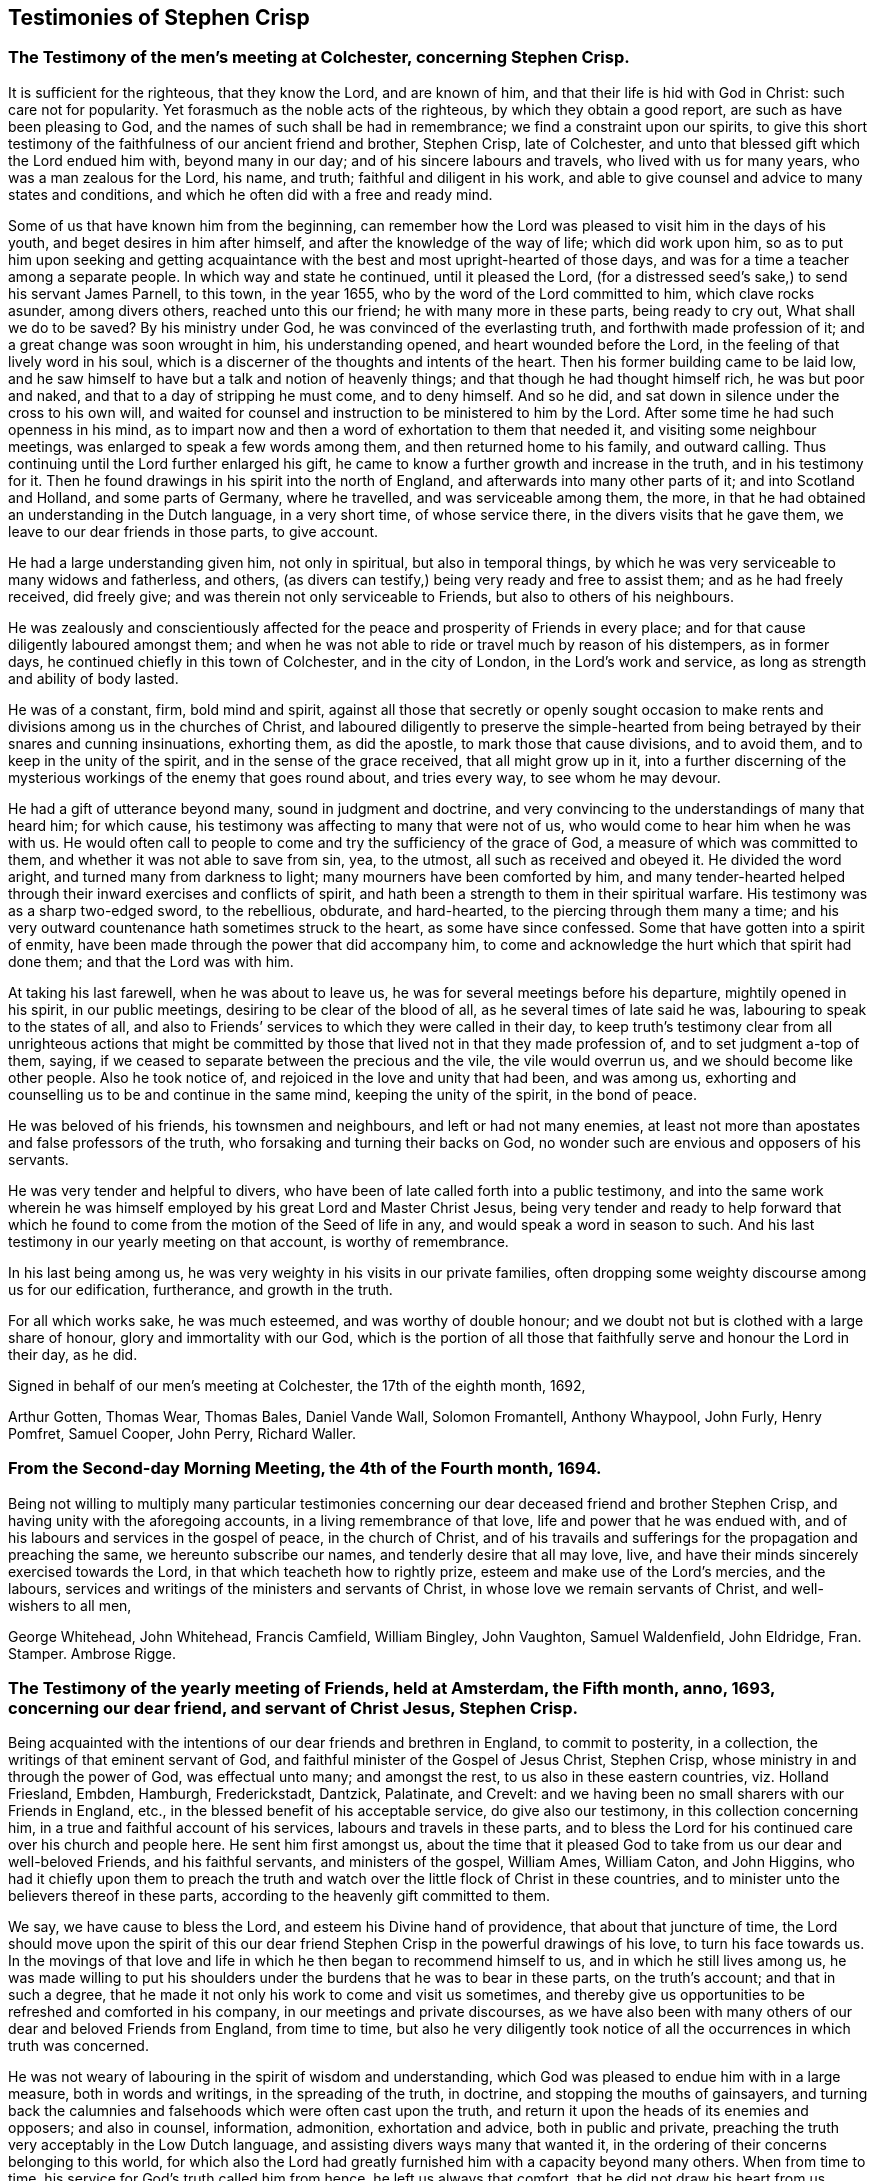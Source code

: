 == Testimonies of Stephen Crisp

[.centered]
=== The Testimony of the men`'s meeting at Colchester, concerning Stephen Crisp.

It is sufficient for the righteous, that they know the Lord, and are known of him,
and that their life is hid with God in Christ: such care not for popularity.
Yet forasmuch as the noble acts of the righteous, by which they obtain a good report,
are such as have been pleasing to God, and the names of such shall be had in remembrance;
we find a constraint upon our spirits,
to give this short testimony of the faithfulness of our ancient friend and brother,
Stephen Crisp, late of Colchester,
and unto that blessed gift which the Lord endued him with, beyond many in our day;
and of his sincere labours and travels, who lived with us for many years,
who was a man zealous for the Lord, his name, and truth;
faithful and diligent in his work,
and able to give counsel and advice to many states and conditions,
and which he often did with a free and ready mind.

Some of us that have known him from the beginning,
can remember how the Lord was pleased to visit him in the days of his youth,
and beget desires in him after himself, and after the knowledge of the way of life;
which did work upon him,
so as to put him upon seeking and getting acquaintance
with the best and most upright-hearted of those days,
and was for a time a teacher among a separate people.
In which way and state he continued, until it pleased the Lord,
(for a distressed seed`'s sake,) to send his servant James Parnell, to this town,
in the year 1655, who by the word of the Lord committed to him,
which clave rocks asunder, among divers others, reached unto this our friend;
he with many more in these parts, being ready to cry out, What shall we do to be saved?
By his ministry under God, he was convinced of the everlasting truth,
and forthwith made profession of it; and a great change was soon wrought in him,
his understanding opened, and heart wounded before the Lord,
in the feeling of that lively word in his soul,
which is a discerner of the thoughts and intents of the heart.
Then his former building came to be laid low,
and he saw himself to have but a talk and notion of heavenly things;
and that though he had thought himself rich, he was but poor and naked,
and that to a day of stripping he must come, and to deny himself.
And so he did, and sat down in silence under the cross to his own will,
and waited for counsel and instruction to be ministered to him by the Lord.
After some time he had such openness in his mind,
as to impart now and then a word of exhortation to them that needed it,
and visiting some neighbour meetings, was enlarged to speak a few words among them,
and then returned home to his family, and outward calling.
Thus continuing until the Lord further enlarged his gift,
he came to know a further growth and increase in the truth, and in his testimony for it.
Then he found drawings in his spirit into the north of England,
and afterwards into many other parts of it; and into Scotland and Holland,
and some parts of Germany, where he travelled, and was serviceable among them, the more,
in that he had obtained an understanding in the Dutch language, in a very short time,
of whose service there, in the divers visits that he gave them,
we leave to our dear friends in those parts, to give account.

He had a large understanding given him, not only in spiritual,
but also in temporal things,
by which he was very serviceable to many widows and fatherless, and others,
(as divers can testify,) being very ready and free to assist them;
and as he had freely received, did freely give;
and was therein not only serviceable to Friends, but also to others of his neighbours.

He was zealously and conscientiously affected for
the peace and prosperity of Friends in every place;
and for that cause diligently laboured amongst them;
and when he was not able to ride or travel much by reason of his distempers,
as in former days, he continued chiefly in this town of Colchester,
and in the city of London, in the Lord`'s work and service,
as long as strength and ability of body lasted.

He was of a constant, firm, bold mind and spirit,
against all those that secretly or openly sought occasion to make
rents and divisions among us in the churches of Christ,
and laboured diligently to preserve the simple-hearted from
being betrayed by their snares and cunning insinuations,
exhorting them, as did the apostle, to mark those that cause divisions,
and to avoid them, and to keep in the unity of the spirit,
and in the sense of the grace received, that all might grow up in it,
into a further discerning of the mysterious workings of the enemy that goes round about,
and tries every way, to see whom he may devour.

He had a gift of utterance beyond many, sound in judgment and doctrine,
and very convincing to the understandings of many that heard him; for which cause,
his testimony was affecting to many that were not of us,
who would come to hear him when he was with us.
He would often call to people to come and try the sufficiency of the grace of God,
a measure of which was committed to them, and whether it was not able to save from sin,
yea, to the utmost, all such as received and obeyed it.
He divided the word aright, and turned many from darkness to light;
many mourners have been comforted by him,
and many tender-hearted helped through their inward exercises and conflicts of spirit,
and hath been a strength to them in their spiritual warfare.
His testimony was as a sharp two-edged sword, to the rebellious, obdurate,
and hard-hearted, to the piercing through them many a time;
and his very outward countenance hath sometimes struck to the heart,
as some have since confessed.
Some that have gotten into a spirit of enmity,
have been made through the power that did accompany him,
to come and acknowledge the hurt which that spirit had done them;
and that the Lord was with him.

At taking his last farewell, when he was about to leave us,
he was for several meetings before his departure, mightily opened in his spirit,
in our public meetings, desiring to be clear of the blood of all,
as he several times of late said he was, labouring to speak to the states of all,
and also to Friends`' services to which they were called in their day,
to keep truth`'s testimony clear from all unrighteous actions that might
be committed by those that lived not in that they made profession of,
and to set judgment a-top of them, saying,
if we ceased to separate between the precious and the vile, the vile would overrun us,
and we should become like other people.
Also he took notice of, and rejoiced in the love and unity that had been,
and was among us, exhorting and counselling us to be and continue in the same mind,
keeping the unity of the spirit, in the bond of peace.

He was beloved of his friends, his townsmen and neighbours,
and left or had not many enemies,
at least not more than apostates and false professors of the truth,
who forsaking and turning their backs on God,
no wonder such are envious and opposers of his servants.

He was very tender and helpful to divers,
who have been of late called forth into a public testimony,
and into the same work wherein he was himself employed
by his great Lord and Master Christ Jesus,
being very tender and ready to help forward that which he
found to come from the motion of the Seed of life in any,
and would speak a word in season to such.
And his last testimony in our yearly meeting on that account, is worthy of remembrance.

In his last being among us, he was very weighty in his visits in our private families,
often dropping some weighty discourse among us for our edification, furtherance,
and growth in the truth.

For all which works sake, he was much esteemed, and was worthy of double honour;
and we doubt not but is clothed with a large share of honour,
glory and immortality with our God,
which is the portion of all those that faithfully serve and honour the Lord in their day,
as he did.

[.signed-section-closing]
Signed in behalf of our men`'s meeting at Colchester, the 17th of the eighth month, 1692,

[.signed-section-signature]
Arthur Gotten, Thomas Wear, Thomas Bales, Daniel Vande Wall, Solomon Fromantell,
Anthony Whaypool, John Furly, Henry Pomfret, Samuel Cooper, John Perry, Richard Waller.

[.centered]
=== From the Second-day Morning Meeting, the 4th of the Fourth month, 1694.

Being not willing to multiply many particular testimonies concerning
our dear deceased friend and brother Stephen Crisp,
and having unity with the aforegoing accounts, in a living remembrance of that love,
life and power that he was endued with,
and of his labours and services in the gospel of peace, in the church of Christ,
and of his travails and sufferings for the propagation and preaching the same,
we hereunto subscribe our names, and tenderly desire that all may love, live,
and have their minds sincerely exercised towards the Lord,
in that which teacheth how to rightly prize, esteem and make use of the Lord`'s mercies,
and the labours, services and writings of the ministers and servants of Christ,
in whose love we remain servants of Christ, and well-wishers to all men,

[.signed-section-signature]
George Whitehead, John Whitehead, Francis Camfield, William Bingley, John Vaughton,
Samuel Waldenfield, John Eldridge, Fran.
Stamper.
Ambrose Rigge.

[.centered]
=== The Testimony of the yearly meeting of Friends, held at Amsterdam, the Fifth month, anno, 1693, concerning our dear friend, and servant of Christ Jesus, Stephen Crisp.

Being acquainted with the intentions of our dear friends and brethren in England,
to commit to posterity, in a collection, the writings of that eminent servant of God,
and faithful minister of the Gospel of Jesus Christ, Stephen Crisp,
whose ministry in and through the power of God, was effectual unto many;
and amongst the rest, to us also in these eastern countries, viz. Holland Friesland,
Embden, Hamburgh, Frederickstadt, Dantzick, Palatinate, and Crevelt:
and we having been no small sharers with our Friends in England, etc.,
in the blessed benefit of his acceptable service, do give also our testimony,
in this collection concerning him, in a true and faithful account of his services,
labours and travels in these parts,
and to bless the Lord for his continued care over his church and people here.
He sent him first amongst us,
about the time that it pleased God to take from us our dear and well-beloved Friends,
and his faithful servants, and ministers of the gospel, William Ames, William Caton,
and John Higgins,
who had it chiefly upon them to preach the truth and watch
over the little flock of Christ in these countries,
and to minister unto the believers thereof in these parts,
according to the heavenly gift committed to them.

We say, we have cause to bless the Lord, and esteem his Divine hand of providence,
that about that juncture of time,
the Lord should move upon the spirit of this our dear friend
Stephen Crisp in the powerful drawings of his love,
to turn his face towards us.
In the movings of that love and life in which he then began to recommend himself to us,
and in which he still lives among us,
he was made willing to put his shoulders under the
burdens that he was to bear in these parts,
on the truth`'s account; and that in such a degree,
that he made it not only his work to come and visit us sometimes,
and thereby give us opportunities to be refreshed and comforted in his company,
in our meetings and private discourses,
as we have also been with many others of our dear and beloved Friends from England,
from time to time,
but also he very diligently took notice of all the occurrences in which truth was concerned.

He was not weary of labouring in the spirit of wisdom and understanding,
which God was pleased to endue him with in a large measure, both in words and writings,
in the spreading of the truth, in doctrine, and stopping the mouths of gainsayers,
and turning back the calumnies and falsehoods which were often cast upon the truth,
and return it upon the heads of its enemies and opposers; and also in counsel,
information, admonition, exhortation and advice, both in public and private,
preaching the truth very acceptably in the Low Dutch language,
and assisting divers ways many that wanted it,
in the ordering of their concerns belonging to this world,
for which also the Lord had greatly furnished him with a capacity beyond many others.
When from time to time, his service for God`'s truth called him from hence,
he left us always that comfort, that he did not draw his heart from us,
which was very fatherly towards us, but held a constant eye upon us,
and truth`'s and our concerns here, and was always ready,
as much as that outward distance, and his service in England would permit him,
to assist us, as when he was present among us.

When he came to Holland, he also generally went to Friesland,
where he visited some there that were in a measure convinced;
and others that were willing to hear his testimony for the truth,
even before there was a meeting settled in that province, with dear Josiah Coale,
in the year 1667.
Afterward also he went to Groningen, Embden, Hamburgh, and B`'rederickstadt.
At Leuwarden he visited some Friends that were but a little
before imprisoned there for coming into Friesland,
contrary to the edict there published, forbidding any Quakers coming thither.
Against which persecution he wrote his two books,
the First and Second Part of the Outcry against the Persecution in Friesland.

In other places thereabout, he preached the gospel,
to the strengthening and comforting God`'s heritage in those parts,
being in the year 1670.
In the year 1667, he visited the small company of Friends,
then living at a place called Creisheim, in the Palatinate.
He also went to Heidelberg, the residence of the prince elector Charles Louis,
to acquaint him with the unrighteous dealings of the magistrates of Creisheim,
in taking from Friends, three or four times the value of goods for an imposition,
which Friends for conscience sake could not pay; and was friendly received,
and discoursed by the prince; whereby Friends were somewhat eased in their sufferings.
Another time he made a journey into the county of Meurs, to the town of Crevelt,
where a meeting was set up.
Also he visited some well-affected people at Weesel and Cleef; and Anno 1685,
he gave us his last visit here in Holland.

Though his heart was with us to the end of his days,
yet his bodily weakness and infirmities growing upon
and disabling him from performing such travels,
prevented him from manifesting such endeared love
to us in such manner as he used to do before.
So at last, he having finished his service, and done his work,
for which the Lord had raised him up, and assisted him, with his power,
presence and wisdom, to perform,
he is entered into the rest of the righteous and faithful followers of the Lamb,
having passed through many exercises both inward and outward, which to mention,
we shall leave to others, who were more fully acquainted with them.
We dare not repine for the loss of his outward company,
but rest satisfied in the will of God, giving thanks to him,
who hath blessed us in the enjoyment of his service of love,
being still partakers of the blessed effects thereof;
and hope the Lord of heaven and earth, will be pleased to raise up many others,
to stand up in the places of such faithful labourers in his vineyard.

[.signed-section-closing]
Signed in behalf of, and by order of the Quarterly Meeting abovesaid, by

[.signed-section-signature]
John Claus.
